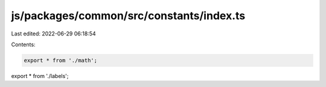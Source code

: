js/packages/common/src/constants/index.ts
=========================================

Last edited: 2022-06-29 06:18:54

Contents:

.. code-block:: ts

    export * from './math';
export * from './labels';


